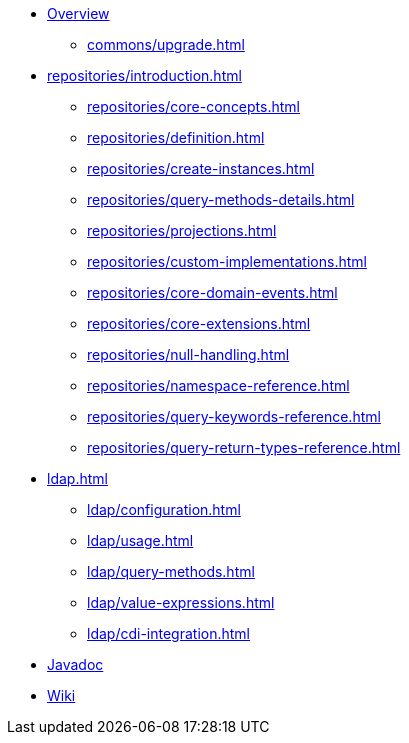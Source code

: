 * xref:index.adoc[Overview]
** xref:commons/upgrade.adoc[]
* xref:repositories/introduction.adoc[]
** xref:repositories/core-concepts.adoc[]
** xref:repositories/definition.adoc[]
** xref:repositories/create-instances.adoc[]
** xref:repositories/query-methods-details.adoc[]
** xref:repositories/projections.adoc[]
** xref:repositories/custom-implementations.adoc[]
** xref:repositories/core-domain-events.adoc[]
** xref:repositories/core-extensions.adoc[]
** xref:repositories/null-handling.adoc[]
** xref:repositories/namespace-reference.adoc[]
** xref:repositories/query-keywords-reference.adoc[]
** xref:repositories/query-return-types-reference.adoc[]

* xref:ldap.adoc[]
** xref:ldap/configuration.adoc[]
** xref:ldap/usage.adoc[]
** xref:ldap/query-methods.adoc[]
** xref:ldap/value-expressions.adoc[]
** xref:ldap/cdi-integration.adoc[]

* xref:attachment$api/java/index.html[Javadoc,role=link-external,window=_blank]
* https://github.com/spring-projects/spring-data-commons/wiki[Wiki,role=link-external,window=_blank]
